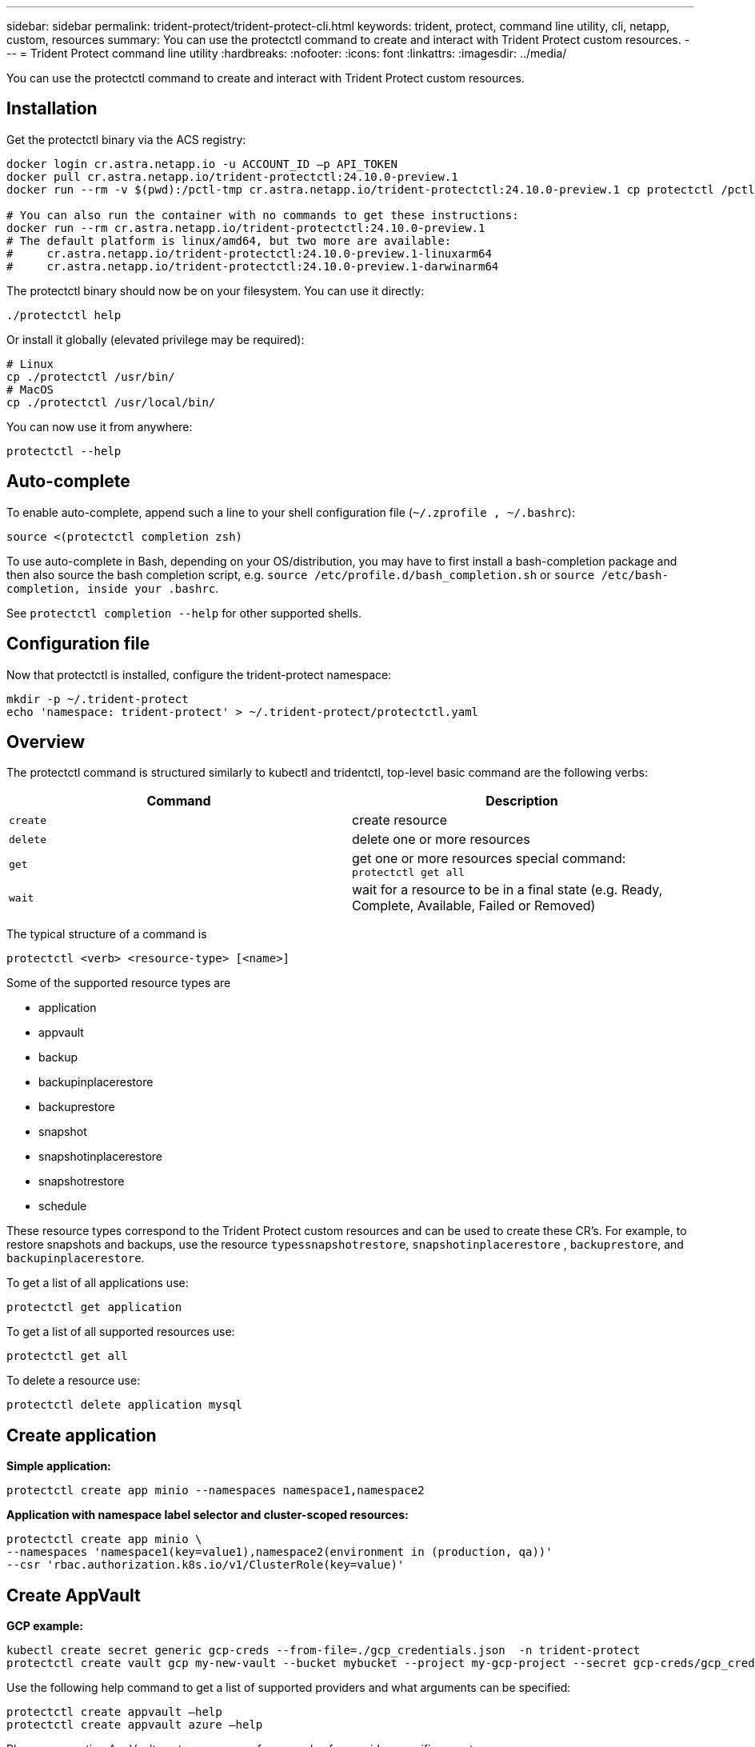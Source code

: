 ---
sidebar: sidebar
permalink: trident-protect/trident-protect-cli.html
keywords: trident, protect, command line utility, cli, netapp, custom, resources
summary: You can use the protectctl command to create and interact with Trident Protect custom resources.
---
= Trident Protect command line utility
:hardbreaks:
:nofooter:
:icons: font
:linkattrs:
:imagesdir: ../media/

[.lead]
You can use the protectctl command to create and interact with Trident Protect custom resources.

== Installation
Get the protectctl binary via the ACS registry:
----
docker login cr.astra.netapp.io -u ACCOUNT_ID –p API_TOKEN
docker pull cr.astra.netapp.io/trident-protectctl:24.10.0-preview.1
docker run --rm -v $(pwd):/pctl-tmp cr.astra.netapp.io/trident-protectctl:24.10.0-preview.1 cp protectctl /pctl-tmp

# You can also run the container with no commands to get these instructions:
docker run --rm cr.astra.netapp.io/trident-protectctl:24.10.0-preview.1
# The default platform is linux/amd64, but two more are available:
#     cr.astra.netapp.io/trident-protectctl:24.10.0-preview.1-linuxarm64
#     cr.astra.netapp.io/trident-protectctl:24.10.0-preview.1-darwinarm64
----
The protectctl binary should now be on your filesystem. You can use it directly:
----
./protectctl help
----
Or install it globally (elevated privilege may be required):
----
# Linux
cp ./protectctl /usr/bin/
# MacOS
cp ./protectctl /usr/local/bin/
----
You can now use it from anywhere:
----
protectctl --help
----
== Auto-complete
To enable auto-complete, append such a line to your shell configuration file (`~/.zprofile , ~/.bashrc`):
----
source <(protectctl completion zsh)
----
To use auto-complete in Bash, depending on your OS/distribution, you may have to first install a bash-completion package and then also source the bash completion script, e.g. `source /etc/profile.d/bash_completion.sh` or `source /etc/bash-completion, inside your .bashrc`.

See `protectctl completion --help` for other supported shells.

== Configuration file
Now that protectctl is installed, configure the trident-protect namespace:
----
mkdir -p ~/.trident-protect
echo 'namespace: trident-protect' > ~/.trident-protect/protectctl.yaml
----
== Overview
The protectctl command is structured similarly to kubectl and tridentctl, top-level basic command are the following verbs:
[cols="2,2a" options="header"]
|===
| Command
| Description

| `create`
| create resource

| `delete`
| delete one or more resources

| `get`
| get one or more resources
special command: `protectctl get all`

| `wait` 
| wait for a resource to be in a final state (e.g. Ready, Complete, Available, Failed or Removed)
|===

The typical structure of a command is
----
protectctl <verb> <resource-type> [<name>]
----

Some of the supported resource types are

* application
* appvault
* backup
* backupinplacerestore
* backuprestore
* snapshot
* snapshotinplacerestore
* snapshotrestore
* schedule

These resource types correspond to the Trident Protect custom resources and can be used to create these CR’s. For example, to restore snapshots and backups, use the resource 
`typessnapshotrestore`, `snapshotinplacerestore` , `backuprestore`, and `backupinplacerestore`.

To get a list of all applications use:
----
protectctl get application
----

To get a list of all supported resources use:
----
protectctl get all
----

To delete a resource use:
----
protectctl delete application mysql
----

== Create application

*Simple application:*
----
protectctl create app minio --namespaces namespace1,namespace2
----

*Application with namespace label selector and cluster-scoped resources:*
----
protectctl create app minio \
--namespaces 'namespace1(key=value1),namespace2(environment in (production, qa))' 
--csr 'rbac.authorization.k8s.io/v1/ClusterRole(key=value)'
----

== Create AppVault
 
*GCP example:*
----
kubectl create secret generic gcp-creds --from-file=./gcp_credentials.json  -n trident-protect
protectctl create vault gcp my-new-vault --bucket mybucket --project my-gcp-project --secret gcp-creds/gcp_credentials.json
----

Use the following help command to get a list of supported providers and what arguments can be specified:
----
protectctl create appvault –help
protectctl create appvault azure –help
----

Please see section link:trident-protect-appvault-custom-resources.html[AppVault custom resources] for examples for provider-specific secrets.

== Create backup
----
protectctl create backup mybackup --appvault my-new-vault --app minio
----

== Restore backup
Restore backup using existing Backup CR:
----
protectctl create backuprestore minio2 minio:minio2 –backup mybackup
----

Restore backup without existing Backup CR, e.g. in a disaster recovery scenario (AppVault pointing to the bucket must exist):
----
protectctl create backuprestore minio2 minio:minio2 --path minio_c22fe644-2606-4630-93ab-6319e1640b18/backups/mybackup_42e753bd-47ec-4f92-9282-bd65910ac064 --appvault  my-new-vault 
----

[NOTE]
====
The value for the `--path` parameter can be found in the backup CR field `appArchivePath`, or using the AppVault browser.
====

Restoring a backup (in-place) with a resource filter would look like this:
----
protectctl create backupinplacerestore restore1 --backup mybackup --resource-filter-include '[{"Kind":"PersistentVolumeClaim"}]'
----

The resource filter can be specified either as -include or -exclude filter, the argument is a list of resource matchers in JSON format. A full example of what a single resource matcher can look like:
----
{"Group":"apps","Kind":"Deployment","Version":"v1","Names":["my-deployment"],"Namespaces":["my-namespace"],"LabelSelectors":["app=my-app"]}
----

For normal restore (not in-place) a storage class mapping can be specified as a comma-separated list:
----
--storageclass-mapping source-class1:target-class1,source-class2:target-class2
----

== AppVault browser

To see the content of an AppVault:
----
protectctl get appvaultcontent gcp-vault --show-resources all
----

*Example output*:
----
+-------------+-------+----------+-----------------------------+---------------------------+
|   CLUSTER   |  APP  |   TYPE   |            NAME             |         TIMESTAMP         |
+-------------+-------+----------+-----------------------------+---------------------------+
|             | mysql | snapshot | mysnap                      | 2024-08-09 21:02:11 (UTC) |
| production1 | mysql | snapshot | hourly-e7db6-20240815180300 | 2024-08-15 18:03:06 (UTC) |
| production1 | mysql | snapshot | hourly-e7db6-20240815190300 | 2024-08-15 19:03:06 (UTC) |
| production1 | mysql | snapshot | hourly-e7db6-20240815200300 | 2024-08-15 20:03:06 (UTC) |
| production1 | mysql | backup   | hourly-e7db6-20240815180300 | 2024-08-15 18:04:25 (UTC) |
| production1 | mysql | backup   | hourly-e7db6-20240815190300 | 2024-08-15 19:03:30 (UTC) |
| production1 | mysql | backup   | hourly-e7db6-20240815200300 | 2024-08-15 20:04:21 (UTC) |
| production1 | mysql | backup   | mybackup5                   | 2024-08-09 22:25:13 (UTC) |
|             | mysql | backup   | mybackup                    | 2024-08-09 21:02:52 (UTC) |
+-------------+-------+----------+-----------------------------+---------------------------+ 
----
To see the AppVaultPath for each resource, use `flag --show-paths`.

The cluster name in the first column of the table is only available if a cluster name was specified in the trident protect helm installation, e.g. using `--set clusterName=production1`. 

